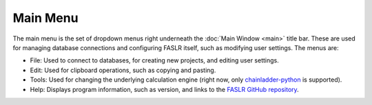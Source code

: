 Main Menu
=========

The main menu is the set of dropdown menus right underneath the :doc:`Main Window <main>` title bar. These are used for managing database connections and configuring FASLR itself, such as modifying user settings. The menus are:

- File: Used to connect to databases, for creating new projects, and editing user settings.
- Edit: Used for clipboard operations, such as copying and pasting.
- Tools: Used for changing the underlying calculation engine (right now, only `chainladder-python <https://github.com/casact/chainladder-python>`_ is supported).
- Help: Displays program information, such as version, and links to the `FASLR GitHub repository <https://github.com/casact/faslr>`_.
